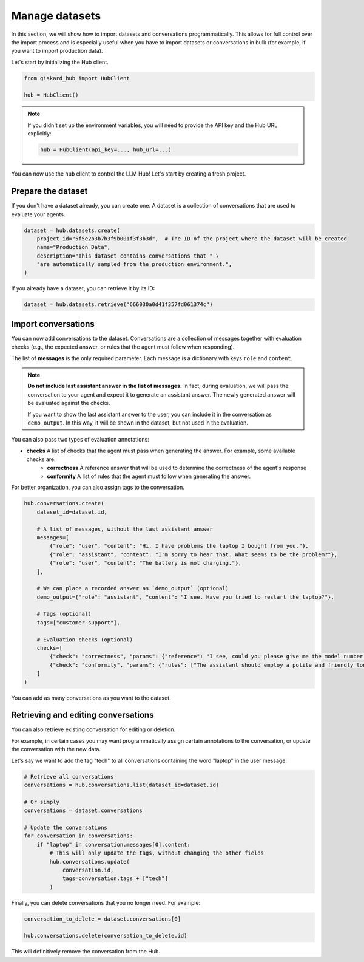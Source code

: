 =================
Manage datasets
=================

In this section, we will show how to import datasets and conversations programmatically. This allows for full control
over the import process and is especially useful when you have to import datasets or conversations in bulk (for example,
if you want to import production data).

Let's start by initializing the Hub client.

.. code-block:: python

    from giskard_hub import HubClient

    hub = HubClient()

.. note:: 
    
    If you didn't set up the environment variables, you will need to provide the API key and the Hub URL explicitly:

    .. code-block:: python

        hub = HubClient(api_key=..., hub_url=...)


You can now use the ``hub`` client to control the LLM Hub! Let's start by creating a fresh project.


Prepare the dataset
-------------------

If you don't have a dataset already, you can create one. A dataset is a collection of conversations that are used to
evaluate your agents.

.. code-block:: python

    dataset = hub.datasets.create(
        project_id="5f5e2b3b7b3f9b001f3f3b3d",  # The ID of the project where the dataset will be created
        name="Production Data",
        description="This dataset contains conversations that " \
        "are automatically sampled from the production environment.",
    )

If you already have a dataset, you can retrieve it by its ID:

.. code-block:: python

    dataset = hub.datasets.retrieve("666030a0d41f357fd061374c")


Import conversations
--------------------

You can now add conversations to the dataset. Conversations are a collection of messages together with evaluation checks (e.g., the expected answer, or rules that the agent must follow when responding).

The list of **messages** is the only required parameter. Each message is a dictionary with keys ``role`` and ``content``.

.. note:: **Do not include last assistant answer in the list of messages.** In fact, during evaluation, we will pass
    the conversation to your agent and expect it to generate an assistant answer. The newly generated answer will
    be evaluated against the checks.

    If you want to show the last assistant answer to the user, you can include it in the conversation as ``demo_output``.
    In this way, it will be shown in the dataset, but not used in the evaluation.

You can also pass two types of evaluation annotations:

- **checks** A list of checks that the agent must pass when generating the answer. For example, some available checks are:
    - **correctness**  A reference answer that will be used to determine the correctness of the agent's response
    - **conformity**  A list of rules that the agent must follow when generating the answer.

For better organization, you can also assign tags to the conversation.

.. code-block:: python

    hub.conversations.create(
        dataset_id=dataset.id,

        # A list of messages, without the last assistant answer
        messages=[
            {"role": "user", "content": "Hi, I have problems the laptop I bought from you."},
            {"role": "assistant", "content": "I'm sorry to hear that. What seems to be the problem?"},
            {"role": "user", "content": "The battery is not charging."},
        ],

        # We can place a recorded answer as `demo_output` (optional)
        demo_output={"role": "assistant", "content": "I see. Have you tried to restart the laptop?"},

        # Tags (optional)
        tags=["customer-support"],

        # Evaluation checks (optional)
        checks=[
            {"check": "correctness", "params": {"reference": "I see, could you please give me the model number of the laptop?"}},
            {"check": "conformity", "params": {"rules": ["The assistant should employ a polite and friendly tone."]}},
        ]
    )

You can add as many conversations as you want to the dataset.



Retrieving and editing conversations
------------------------------------

You can also retrieve existing conversation for editing or deletion.

For example, in certain cases you may want programmatically assign certain annotations to the conversation, or update
the conversation with the new data.

Let's say we want to add the tag "tech" to all conversations containing the word "laptop" in the user message:

.. code-block:: python
    
    # Retrieve all conversations
    conversations = hub.conversations.list(dataset_id=dataset.id)
    
    # Or simply
    conversations = dataset.conversations

    # Update the conversations
    for conversation in conversations:
        if "laptop" in conversation.messages[0].content:
            # This will only update the tags, without changing the other fields
            hub.conversations.update(
                conversation.id,
                tags=conversation.tags + ["tech"]
            )


Finally, you can delete conversations that you no longer need. For example:

.. code-block:: python
    
    conversation_to_delete = dataset.conversations[0]

    hub.conversations.delete(conversation_to_delete.id)


This will definitively remove the conversation from the Hub.

